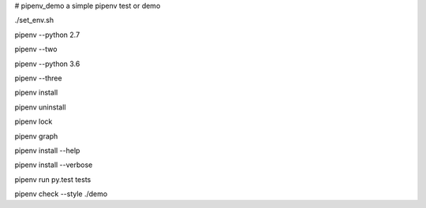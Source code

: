 # pipenv_demo
a simple pipenv test or demo

./set_env.sh

pipenv --python 2.7

pipenv --two

pipenv --python 3.6

pipenv --three

pipenv install

pipenv uninstall

pipenv lock

pipenv graph

pipenv install --help

pipenv install --verbose

pipenv run py.test tests

pipenv check --style ./demo
